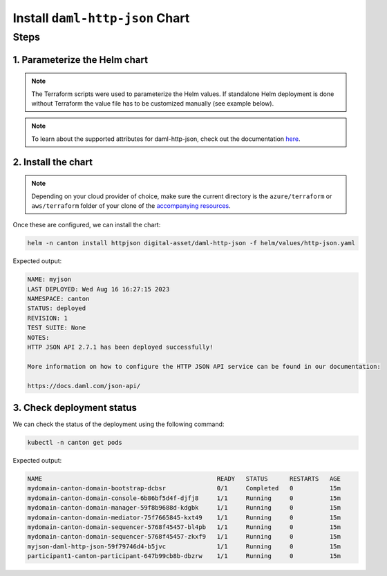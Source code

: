 .. Copyright (c) 2023 Digital Asset (Switzerland) GmbH and/or its affiliates. All rights reserved.
.. SPDX-License-Identifier: Apache-2.0

Install ``daml-http-json`` Chart
################################

Steps
*****

1. Parameterize the Helm chart
==============================

.. note::
   The Terraform scripts were used to parameterize the Helm values. If standalone Helm deployment is done without Terraform the value file has to be customized manually (see example below).

.. tabs::
  .. tab:: Azure
    Example `http-json.yaml <https://github.com/DACH-NY/daml-enterprise-deployment-blueprints/blob/main/azure/helm/values/http-json.yaml>`__:

    .. code-block:: yaml

      ---
      image:
        registry: "<container_image_registry_hostname>"

      storage:
        host: "<postgresql_server_hostname>"
        database: "myjson"
        user: "myjson"
        existingSecret:
          name: "myjson-postgresql"
          key: "myjson"

      ledgerAPI:
        host: "participant1-canton-participant.canton.svc.cluster.local"

      certManager:
        issuerGroup: certmanager.step.sm
        issuerKind: StepClusterIssuer

      tls:
        enabled: true
        certManager:
          issuerName: canton-tls-issuer

  .. tab:: AWS
    Example `http-json.yaml <https://github.com/DACH-NY/daml-enterprise-deployment-blueprints/blob/main/aws/helmfile/values/http-json.yaml>`__:

    .. code-block:: yaml

      ---
      image:
        registry: "<container_image_registry_hostname>"

      storage:
        database: "myjson"
        user: "myjson"
        existingSecret:
          name: "myjson-postgresql"
          key: "myjson"

      ledgerAPI:
        host: "participant1-canton-participant.canton.svc.cluster.local"

      tls:
        enabled: true
        certManager:
          issuerName: "aws-privateca-issuer"

.. note::
   To learn about the supported attributes for daml-http-json, check out the documentation `here <https://artifacthub.io/packages/helm/digital-asset/daml-http-json#parameters>`_.

2. Install the chart
====================

.. note::
  Depending on your cloud provider of choice, make sure the current directory is the ``azure/terraform`` or ``aws/terraform`` folder of your clone of the `accompanying resources <https://github.com/DACH-NY/daml-enterprise-deployment-blueprints/>`_.

Once these are configured, we can install the chart:

.. code-block:: bash

   helm -n canton install httpjson digital-asset/daml-http-json -f helm/values/http-json.yaml

Expected output:

.. code-block:: bash

   NAME: myjson
   LAST DEPLOYED: Wed Aug 16 16:27:15 2023
   NAMESPACE: canton
   STATUS: deployed
   REVISION: 1
   TEST SUITE: None
   NOTES:
   HTTP JSON API 2.7.1 has been deployed successfully!

   More information on how to configure the HTTP JSON API service can be found in our documentation:

   https://docs.daml.com/json-api/

3. Check deployment status
==========================

We can check the status of the deployment using the following command:

.. code-block:: bash

   kubectl -n canton get pods

Expected output:

.. code-block:: bash

   NAME                                                READY   STATUS      RESTARTS   AGE
   mydomain-canton-domain-bootstrap-dcbsr              0/1     Completed   0          15m
   mydomain-canton-domain-console-6b86bf5d4f-djfj8     1/1     Running     0          15m
   mydomain-canton-domain-manager-59f8b9688d-kdgbk     1/1     Running     0          15m
   mydomain-canton-domain-mediator-75f7665845-kxt49    1/1     Running     0          15m
   mydomain-canton-domain-sequencer-5768f45457-bl4pb   1/1     Running     0          15m
   mydomain-canton-domain-sequencer-5768f45457-zkxf9   1/1     Running     0          15m
   myjson-daml-http-json-59f79746d4-b5jvc              1/1     Running     0          15m
   participant1-canton-participant-647b99cb8b-dbzrw    1/1     Running     0          15m
